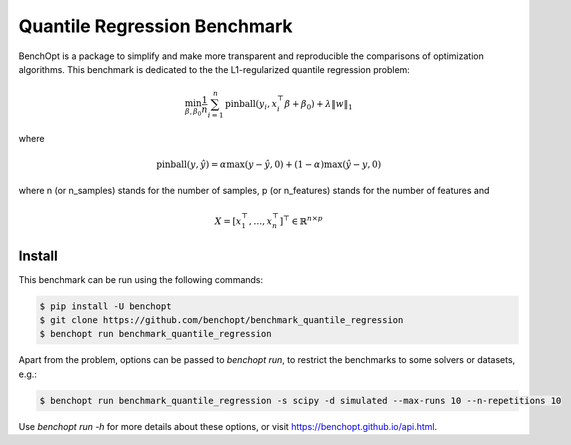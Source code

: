 Quantile Regression Benchmark
=============================
|Build Status| |Python 3.6+|

BenchOpt is a package to simplify and make more transparent and
reproducible the comparisons of optimization algorithms.
This benchmark is dedicated to the the L1-regularized quantile regression problem:

.. math::

    \min_{\beta, \beta_0} \frac{1}{n} \sum_{i=1}^{n} \text{pinball}(y_i, x_i^\top \beta + \beta_0) + \lambda \|w\|_1

where

.. math::

    \text{pinball}(y, \hat{y}) = \alpha \max(y - \hat{y}, 0) + (1 - \alpha) \max(\hat{y} - y, 0)

where n (or n_samples) stands for the number of samples, p (or n_features) stands for the number of features and

.. math::

    X = [x_1^\top, \dots, x_n^\top]^\top \in \mathbb{R}^{n \times p}

Install
--------

This benchmark can be run using the following commands:

.. code-block::

   $ pip install -U benchopt
   $ git clone https://github.com/benchopt/benchmark_quantile_regression
   $ benchopt run benchmark_quantile_regression

Apart from the problem, options can be passed to `benchopt run`, to restrict the benchmarks to some solvers or datasets, e.g.:

.. code-block::

	$ benchopt run benchmark_quantile_regression -s scipy -d simulated --max-runs 10 --n-repetitions 10


Use `benchopt run -h` for more details about these options, or visit https://benchopt.github.io/api.html.

.. |Build Status| image:: https://github.com/benchopt/benchmark_quantile_regression/workflows/Tests/badge.svg
   :target: https://github.com/benchopt/benchmark_quantile_regression/actions
.. |Python 3.6+| image:: https://img.shields.io/badge/python-3.6%2B-blue
   :target: https://www.python.org/downloads/release/python-360/
